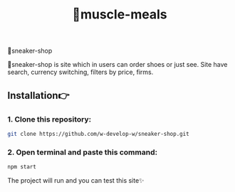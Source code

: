 #+title: 💪muscle-meals
👟sneaker-shop
#+begin_html
<div align="center">
		<img src="./public/img/screenshot.jpg">
</div>


#+end_html

#+begin_center
👟sneaker-shop is site which in users can order shoes or just see.
Site have search, currency switching, filters by price, firms.
#+end_center

** Installation👉
*** 1. Clone this repository:
#+begin_src bash
  git clone https://github.com/w-develop-w/sneaker-shop.git
#+end_src

*** 2. Open terminal and paste this command: 
#+begin_src bash
  npm start
#+end_src

The project will run and you can test this site✨